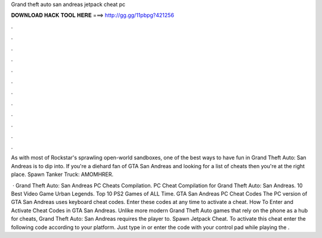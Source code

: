 Grand theft auto san andreas jetpack cheat pc



𝐃𝐎𝐖𝐍𝐋𝐎𝐀𝐃 𝐇𝐀𝐂𝐊 𝐓𝐎𝐎𝐋 𝐇𝐄𝐑𝐄 ===> http://gg.gg/11pbpg?421256



.



.



.



.



.



.



.



.



.



.



.



.

As with most of Rockstar's sprawling open-world sandboxes, one of the best ways to have fun in Grand Theft Auto: San Andreas is to dip into. If you're a diehard fan of GTA San Andreas and looking for a list of cheats then you're at the right place. Spawn Tanker Truck: AMOMHRER.

 · Grand Theft Auto: San Andreas PC Cheats Compilation. PC Cheat Compilation for Grand Theft Auto: San Andreas. 10 Best Video Game Urban Legends. Top 10 PS2 Games of ALL Time. GTA San Andreas PC Cheat Codes The PC version of GTA San Andreas uses keyboard cheat codes. Enter these codes at any time to activate a cheat. How To Enter and Activate Cheat Codes in GTA San Andreas. Unlike more modern Grand Theft Auto games that rely on the phone as a hub for cheats, Grand Theft Auto: San Andreas requires the player to. Spawn Jetpack Cheat. To activate this cheat enter the following code according to your platform. Just type in or enter the code with your control pad while playing the .
